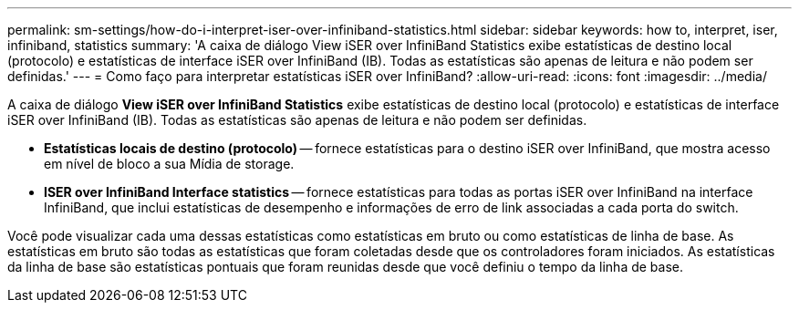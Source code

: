 ---
permalink: sm-settings/how-do-i-interpret-iser-over-infiniband-statistics.html 
sidebar: sidebar 
keywords: how to, interpret, iser, infiniband, statistics 
summary: 'A caixa de diálogo View iSER over InfiniBand Statistics exibe estatísticas de destino local (protocolo) e estatísticas de interface iSER over InfiniBand (IB). Todas as estatísticas são apenas de leitura e não podem ser definidas.' 
---
= Como faço para interpretar estatísticas iSER over InfiniBand?
:allow-uri-read: 
:icons: font
:imagesdir: ../media/


[role="lead"]
A caixa de diálogo *View iSER over InfiniBand Statistics* exibe estatísticas de destino local (protocolo) e estatísticas de interface iSER over InfiniBand (IB). Todas as estatísticas são apenas de leitura e não podem ser definidas.

* *Estatísticas locais de destino (protocolo)* -- fornece estatísticas para o destino iSER over InfiniBand, que mostra acesso em nível de bloco a sua Mídia de storage.
* *ISER over InfiniBand Interface statistics* -- fornece estatísticas para todas as portas iSER over InfiniBand na interface InfiniBand, que inclui estatísticas de desempenho e informações de erro de link associadas a cada porta do switch.


Você pode visualizar cada uma dessas estatísticas como estatísticas em bruto ou como estatísticas de linha de base. As estatísticas em bruto são todas as estatísticas que foram coletadas desde que os controladores foram iniciados. As estatísticas da linha de base são estatísticas pontuais que foram reunidas desde que você definiu o tempo da linha de base.
